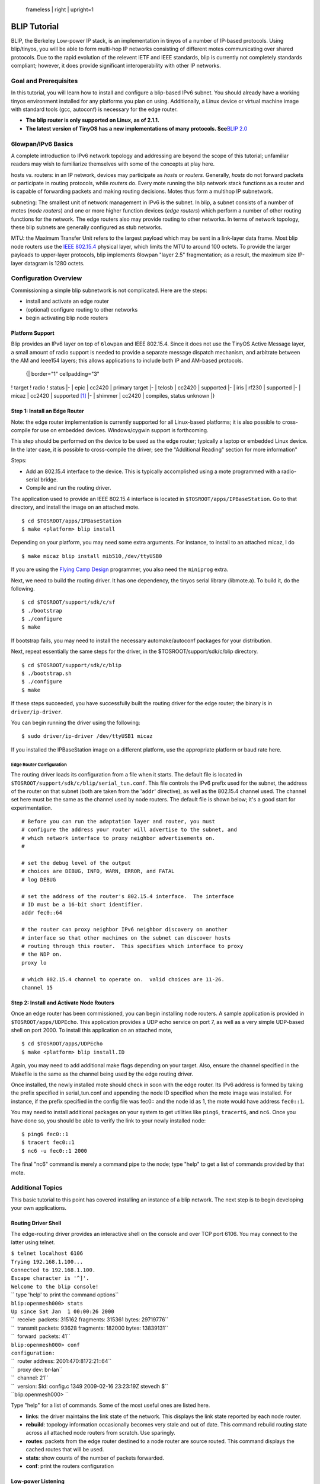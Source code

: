 .. figure:: blip.png
   :alt:  frameless | right | upright=1

   frameless \| right \| upright=1

.. _blip_tutorial:

BLIP Tutorial
=============

BLIP, the Berkeley Low-power IP stack, is an implementation in tinyos of
a number of IP-based protocols. Using blip/tinyos, you will be able to
form multi-hop IP networks consisting of different motes communicating
over shared protocols. Due to the rapid evolution of the relevent IETF
and IEEE standards, blip is currently not completely standards
compliant; however, it does provide significant interoperability with
other IP networks.

.. _goal_and_prerequisites:

Goal and Prerequisites
----------------------

In this tutorial, you will learn how to install and configure a
blip-based IPv6 subnet. You should already have a working tinyos
environment installed for any platforms you plan on using. Additionally,
a Linux device or virtual machine image with standard tools (gcc,
autoconf) is necessary for the edge router.

-  **The blip router is only supported on Linux, as of 2.1.1.**
-  **The latest version of TinyOS has a new implementations of many
   protocols. See**\ `BLIP 2.0 <BLIP_2.0>`__

.. _lowpanipv6_basics:

6lowpan/IPv6 Basics
-------------------

A complete introduction to IPv6 network topology and addressing are
beyond the scope of this tutorial; unfamiliar readers may wish to
familiarize themselves with some of the concepts at play here.

hosts *vs.* routers: in an IP network, devices may participate as
*hosts* or *routers.* Generally, *hosts* do not forward packets or
participate in routing protocols, while *routers* do. Every mote running
the blip network stack functions as a router and is capable of
forwarding packets and making routing decisions. Motes thus form a
multihop IP subnetwork.

subneting: The smallest unit of network management in IPv6 is the
subnet. In blip, a subnet consists of a number of motes (*node routers*)
and one or more higher function devices (*edge routers*) which perform a
number of other routing functions for the network. The edge routers also
may provide routing to other networks. In terms of network topology,
these blip subnets are generally configured as stub networks.

MTU: the Maximum Transfer Unit refers to the largest payload which may
be sent in a link-layer data frame. Most blip node routers use the `IEEE
802.15.4 <IEEE_802.15.4>`__ physical layer, which limits the MTU to
around 100 octets. To provide the larger payloads to upper-layer
protocols, blip implements 6lowpan "layer 2.5" fragmentation; as a
result, the maximum size IP-layer datagram is 1280 octets.

.. _configuration_overview:

Configuration Overview
----------------------

Commissioning a simple blip subnetwork is not complicated. Here are the
steps:

-  install and activate an edge router
-  (optional) configure routing to other networks
-  begin activating blip node routers

.. _platform_support:

Platform Support
~~~~~~~~~~~~~~~~

Blip provides an IPv6 layer on top of ``6lowpan`` and IEEE 802.15.4.
Since it does not use the TinyOS Active Message layer, a small amount of
radio support is needed to provide a separate message dispatch
mechanism, and arbitrate between the AM and Ieee154 layers; this allows
applications to include both IP and AM-based protocols.

   {\| border="1" cellpadding="3"

! target ! radio ! status \|- \| epic \| cc2420 \| primary target \|- \|
telosb \| cc2420 \| supported \|- \| iris \| rf230 \| supported \|- \|
micaz \| cc2420 \| supported [1]_ \|- \| shimmer \| cc2420 \| compiles,
status unknown \|}

.. raw:: html

   <references/>

.. _step_1_install_an_edge_router:

Step 1: Install an Edge Router
~~~~~~~~~~~~~~~~~~~~~~~~~~~~~~

Note: the edge router implementation is currently supported for all
Linux-based platforms; it is also possible to cross-compile for use on
embedded devices. Windows/cygwin support is forthcoming.

This step should be performed on the device to be used as the edge
router; typically a laptop or embedded Linux device. In the later case,
it is possible to cross-compile the driver; see the "Additional Reading"
section for more information"

Steps:

-  Add an 802.15.4 interface to the device. This is typically
   accomplished using a mote programmed with a radio-serial bridge.
-  Compile and run the routing driver.

The application used to provide an IEEE 802.15.4 interface is located in
``$TOSROOT/apps/IPBaseStation``. Go to that directory, and install the
image on an attached mote.

::

   $ cd $TOSROOT/apps/IPBaseStation
   $ make <platform> blip install

Depending on your platform, you may need some extra arguments. For
instance, to install to an attached micaz, I do

::

   $ make micaz blip install mib510,/dev/ttyUSB0

If you are using the `Flying Camp
Design <http://www.flyingcampdesign.com/>`__ programmer, you also need
the ``miniprog`` extra.

Next, we need to build the routing driver. It has one dependency, the
tinyos serial library (libmote.a). To build it, do the following.

::

   $ cd $TOSROOT/support/sdk/c/sf
   $ ./bootstrap
   $ ./configure
   $ make

If bootstrap fails, you may need to install the necessary
automake/autoconf packages for your distribution.

Next, repeat essentially the same steps for the driver, in the
$TOSROOT/support/sdk/c/blip directory.

::

   $ cd $TOSROOT/support/sdk/c/blip
   $ ./bootstrap.sh
   $ ./configure
   $ make

If these steps succeeded, you have successfully built the routing driver
for the edge router; the binary is in ``driver/ip-driver``.

You can begin running the driver using the following:

::

   $ sudo driver/ip-driver /dev/ttyUSB1 micaz

If you installed the IPBaseStation image on a different platform, use
the appropriate platform or baud rate here.

.. _edge_router_configuration:

Edge Router Configuration
^^^^^^^^^^^^^^^^^^^^^^^^^

The routing driver loads its configuration from a file when it starts.
The default file is located in
``$TOSROOT/support/sdk/c/blip/serial_tun.conf``. This file controls the
IPv6 prefix used for the subnet, the address of the router on that
subnet (both are taken from the '``addr``' directive), as well as the
802.15.4 channel used. The channel set here must be the same as the
channel used by node routers. The default file is shown below; it's a
good start for experimentation.

::

   # Before you can run the adaptation layer and router, you must
   # configure the address your router will advertise to the subnet, and
   # which network interface to proxy neighbor advertisements on.  
   #

   # set the debug level of the output
   # choices are DEBUG, INFO, WARN, ERROR, and FATAL
   # log DEBUG

   # set the address of the router's 802.15.4 interface.  The interface
   # ID must be a 16-bit short identifier.
   addr fec0::64

   # the router can proxy neighbor IPv6 neighbor discovery on another
   # interface so that other machines on the subnet can discover hosts
   # routing through this router.  This specifies which interface to proxy
   # the NDP on.
   proxy lo

   # which 802.15.4 channel to operate on.  valid choices are 11-26.
   channel 15

.. _step_2_install_and_activate_node_routers:

Step 2: Install and Activate Node Routers
~~~~~~~~~~~~~~~~~~~~~~~~~~~~~~~~~~~~~~~~~

Once an edge router has been commissioned, you can begin installing node
routers. A sample application is provided in ``$TOSROOT/apps/UDPEcho``.
This application provides a UDP echo service on port 7, as well as a
very simple UDP-based shell on port 2000. To install this application on
an attached mote,

::

   $ cd $TOSROOT/apps/UDPEcho
   $ make <platform> blip install.ID

Again, you may need to add additional make flags depending on your
target. Also, ensure the channel specified in the Makefile is the same
as the channel being used by the edge routing driver.

Once installed, the newly installed mote should check in soon with the
edge router. Its IPv6 address is formed by taking the prefix specified
in serial_tun.conf and appending the node ID specified when the mote
image was installed. For instance, if the prefix specified in the config
file was fec0:: and the node id as 1, the mote would have address
``fec0::1``.

You may need to install additional packages on your system to get
utilities like ``ping6``, ``tracert6``, and ``nc6``. Once you have done
so, you should be able to verify the link to your newly installed node:

::

   $ ping6 fec0::1
   $ tracert fec0::1
   $ nc6 -u fec0::1 2000

The final "nc6" command is merely a command pipe to the node; type
"help" to get a list of commands provided by that mote.

.. _additional_topics:

Additional Topics
-----------------

This basic tutorial to this point has covered installing an instance of
a blip network. The next step is to begin developing your own
applications.

.. _routing_driver_shell:

Routing Driver Shell
~~~~~~~~~~~~~~~~~~~~

The edge-routing driver provides an interactive shell on the console and
over TCP port 6106. You may connect to the latter using telnet.

| ``$ telnet localhost 6106``
| ``Trying 192.168.1.100...``
| ``Connected to 192.168.1.100.``
| ``Escape character is '^]'.``
| ``Welcome to the blip console!``
| `` type 'help' to print the command options``
| ``blip:openmesh000> stats``
| ``Up since Sat Jan  1 00:00:26 2000``
| ``  receive  packets: 315162 fragments: 315361 bytes: 29719776``
| ``  transmit packets: 93628 fragments: 182000 bytes: 13839131``
| ``  forward  packets: 41``
| ``blip:openmesh000> conf``
| ``configuration:``
| ``  router address: 2001:470:8172:21::64``
| ``  proxy dev: br-lan``
| ``  channel: 21``
| ``  version: $Id: config.c 1349 2009-02-16 23:23:19Z stevedh $``
| ``blip:openmesh000> ``

Type "help" for a list of commands. Some of the most useful ones are
listed here.

-  **links**: the driver maintains the link state of the network. This
   displays the link state reported by each node router.
-  **rebuild**: topology information occasionally becomes very stale and
   out of date. This command rebuild routing state across all attached
   node routers from scratch. Use sparingly.
-  **routes**: packets from the edge router destined to a node router
   are source routed. This command displays the cached routes that will
   be used.
-  **stats**: show counts of the number of packets forwarded.
-  **conf**: print the routers configuration

.. _low_power_listening:

Low-power Listening
~~~~~~~~~~~~~~~~~~~

You might want to run blip over a different MAC layer for better
performance or lower power consumption. The ``cc2420`` stack in TinyOS
includes "low-power listening" as an alternative to the default CSMA
MAC. To enable it in blip, there are two steps:

-  enable LPL on the border router
-  enable LPL on all node routers

First, add the following snippet to all application makefiles (you may
want to ``include`` it). This includes the ``IPBaseStation`` image; you
may want to change the sleep interval here to set a different network
duty cycle.

::

    # the sleep interval needs to be set the same for all participating devices
    CFLAGS += -DLOW_POWER_LISTENING -DLPL_SLEEP_INTERVAL=512 

    # also modifiy blip's L2 parameters to reduce media overload
    CFLAGS +=-DBLIP_L2_RETRIES=2 -DBLIP_L2_DELAY=2048

Second, recompile the routing driver to enable lpl, as shown below. This
changes the number of retransmissions; fewer should be used with using
LPL.

| ``$ cd $TOSROOT/support/sdk/c/blip``
| ``$ make distclean``
| ``$ ./configure --enable-lpl``
| ``$ make``

When using LPL, blip will show more variation in round trip times due to
the way the protocol works. It may also exhibit poor performance in
dense deployments or with high data rates; in fact, even relatively
modest data rates can easily overwhelm the medium if you are running at
low duty cycles. It is usually important to conduct a "back of the
envelope" capacity planning exercise to see if your deployment will be
successful at the predicted data rates, densities, and duty cycles.

.. _programming_interface:

Programming Interface
---------------------

blip is designed to allow you to easily build your own IP-based
applications. This section of the tutorial covers some of the important
basics.

.. _addressing_structures:

Addressing Structures
~~~~~~~~~~~~~~~~~~~~~

The ip-stack provides a bare IP datagram interface to the network layer;
this is documented in comments in the code.

For the purposes of socket programming, two data structures are most
important. The 'struct sockaddr_in6' and the 'struct in6_addr'. They are
substantially shared with the linux/bsd versions, and reproduced below.

::

   #include <ip.h>

   struct in6_addr
     {
       union
         {
         uint8_t   u6_addr8[16];
         uint16_t u6_addr16[8];
         uint32_t u6_addr32[4];
         } in6_u;
   #define s6_addr                 in6_u.u6_addr8
   #define s6_addr16               in6_u.u6_addr16
   #define s6_addr32               in6_u.u6_addr32
     };

   struct sockaddr_in6 {
     uint16_t sin6_port;
     struct in6_addr sin6_addr;
   };

   /* parse a string representation of an address */
   void inet_pton6(char *addr, struct in6_addr *dest);

   /* stringify a packed ipv6 address */
   int  inet_ntop6(struct in6_addr *addr, char *buf, int cnt);

Usage
^^^^^

Example 1: Suppose we want to setup a sockaddr_in6 to point to ff02::5,
port 10000:

::

    {
      struct sockaddr_in6 sa6;
      inet_pton6("ff02::5", &sa6.sin6_addr);
      sa6.sin6_port = htons(10000);
    }

Example 2: Do the same thing, but without the overhead of storing and
parsing the string address representation.

::

    {
      struct sockaddr_in6 sa6;
      memset(&sa6, 0, sizeof(struct sockaddr_in6));
      sa6.sin6_addr.s6_addr16[0] = htons(0xff02);
      sa6.sin6_addr.s6_addr[15] = 5;
      sa6.sin6_port = htons(10000);
    }

UDP
~~~

blip provides a UDP sockets layer as a basic application transport
service. The UDP interface is located in

::

   tos/lib/net/blip/interfaces/UDP.nc

and is simple:

::

   interface UDP {

     /*
      * bind a local address.  to cut down memory requirements and handle the 
      * common case well, you can only bind a port; all local interfaces are 
      * implicitly bound.  the port should be passed in host byte-order (is 
      * this confusing?
      */
     command error_t bind(uint16_t port);

     /*
      * send a payload to the socket address indicated
      * once the call returns, the stack has no claim on the buffer pointed to
      */ 
     command error_t sendto(struct sockaddr_in6 *dest, void *payload, 
                            uint16_t len);

     /*
      * indicate that the stack has finished writing data into the
      * receive buffer.  if error is not SUCCESS, the payload does not
      * contain valid data and the src pointer should not be used.
      */
     event void recvfrom(struct sockaddr_in6 *src, void *payload, 
                         uint16_t len, struct ip_metadata *meta);

   }

.. _usage_1:

Usage
^^^^^

Each socket must be allocated using the generic component UdpSocketC.

For clients, no initialization is necessary; they may send to a
destination without calling bind. The stack will allocate a unique
ephemeral port number and send out the datagram.

Servers wishing to provide a service using a well-known port should call
bind() on that port number before generating datagrams.

The simplest server is an echo service running on port 7.

Because of the buffer semantics, it is safe to call send directly from a
receive event handler.

::

     event void Boot.booted() {
       call Echo.bind(7);
     }

     event void Echo.recvfrom(struct sockaddr_in6 *from, void *data,
                              uint16_t len, struct ip_metadata *meta) {
       call Echo.sendto(from, data, len);
     }

The wiring is as follows.

::

     components new UdpSocketC();
     UDPEchoP.Echo -> UdpSocketC;

.. _udp_based_shell:

UDP-based Shell
~~~~~~~~~~~~~~~

UDPShell is a simple text-based command processor which comes with blip.
It is an optional, although convenient way of adding interactive
debugging commands to a mote. By default, the shell contains only a few
simple commands: help, echo, uptime, ping, and ident. It is designed to
be very easy to extend by adding your own commands.

To include just the basic shell, include the UDPShellC component in your
application. To augment the shell with a new shell command, use the
generic component ShellCommandC. Suppose we want to implement
\`\ ``expr``\ \`, a simple arithmetic evaluator. First, bind the
'``expr``' command string in your application configuration.

::

   configuration App {} implementation {
     components UDPShellC, AppImplP;
     components new ShellCommandC("expr") as Expr;
     AppImplP.Expr -> Expr;
   }

Within AppImplP, you must implement the ``ShellCommand`` interface. The
interface has only one event, 'eval' which has the same prototype as
``main()`` in a typical c program.

::

   event char *Expr.eval(int argc, char **argv) {
     char *ret = call Expr.getBuffer(15);
     if (ret != NULL) {
        strncpy(ret, "Hello, World!\n", 15);
     }
     return ret;
   }

If expr returns a non-null value, it must be a null-terminated string
which will be echoed back to a connected client. The buffer returned
must obviously not be allocated on the stack. The shell component
maintains a single buffer which components can use to print their reply
to; it can be requested with a call to ``Expr.getBuffer(uint16_t len)``.
More examples of code using this interface are available within the
stack; see ``tos/lib/net/blip/shell/FlashShell[CP].nc`` and
``tos/lib/net/blip/nwprog/NWProg[CP].nc``

To use the shell, connect to the mote with the shell on UDP port 2000.
You can use ``nc6`` (netcat) to do this interactively. Since the shell
exports a number of builtins and can create a dynamically generated help
string listing all available commands. For instance, if the mote has
address ``fec0::1``, we could try:

::

   $ nc6 -u fec0::1 2000
   help
   sdsh-0.9        builtins: [help, echo, ping6, uptime, ident]
                   [expr]
   expr
   Hello, World!
   ident
       [app: TCPEchoC]
       [user: stevedh]
       [host: rabbit]
       [time: 0x4aaee400L]

In this example, the commands and reply from the mote are intermingled.
Try out the other commands: use ``ping6`` the link-local multicast
address (``ff02::1``), which should include at least one node (your
upstream parent)!

TCP
~~~

**WARNING: the TCP stack is still experimental, and may not provide the
performance or reliability you are accustomed to.**

TCP is the standard Internet protocol for reliable, in-order delivery of
data across the network. Although inefficient, its ubiquity makes it
impossible to ignore; thus, blip provides a very simple TCP stack. TCP
is considerably more complicated then UDP, and requires careful use in
the embedded setting to prevent resource exhaustion. It is essential
that one understand the BSD sockets API; this brief README does not
cover many details.

For memory-constrained operation, blip's TCP does not do any
receive-side buffering. Instead, it will immediately dispatch new,
in-order data to the application and otherwise drop the segment. Blip
does provide send-buffering so that it can automatically retransmit
missing segments; this buffer may be of any size and is provided by the
application.

The TCP interface is located in
``$TOSROOT/tos/lib/net/blip/interfaces/Tcp.nc``. For the most part, it
should be familiar. Since the application is responsible for buffering,
both ``accept()`` and ``connect()`` require the implementer to include a
buffer for the stack's use. Once passed to the stack, the buffer is
reserved until a ``closed()`` event is signaled on that socket.

A few of the most important caveats:

-  there is no ``listen()``. calling ``bind()`` on a socket also begins
   to listen.
-  there is no way to ``accept()`` multiple sockets like you can in
   Unix. More precisely, the code would support it but then there would
   be dynamic allocation since you have to allocate a new socket struct
   on the fly.
-  As a result of these, if the socket is closed, you have to call
   ``bind()`` if you want to continue listening.
-  You'll need to carefully manage buffer size by hand if you want to be
   sure of correct operation. Make sure you check return codes from
   ``send()`` since it will fail if there is not enough local buffer for
   the entire request.

Example
^^^^^^^

::

   configuration {
     components new TcpSocketC() as TcpEcho;
     TCPEchoP.TcpEcho -> TcpEcho;
   }

   module {} implementation {
     // allocate a send buffer
     char tcp_buf[150];

     // accept connections from anyone.  no need to save the endpoint,
     // but this is the only time its available (add an API call?)
     event bool TcpEcho.accept(struct sockaddr_in6 *from, 
                               void **tx_buf, int *tx_buf_len) {
       *tx_buf = tcp_buf;
       *tx_buf_len = 150;
       // indicates we are accepting the connection
       return TRUE;
     }

     event void TcpEcho.connectDone(error_t e) {}

     // just echo the data back.
     event void TcpEcho.recv(void *payload, uint16_t len) {
       call TcpEcho.send(payload,len);
     }

     // rebind to accept other connections.
     event void TcpEcho.closed(error_t e) {
       call Leds.led0Toggle();
       call TcpEcho.bind(7);
     }

TCPEcho
^^^^^^^

``TCPEcho`` is a sample application which comes with TinyOS which
demonstrates using the TCP stack to build a very simple RESTful web
service. It is located in ``apps/TCPEcho`` and can be installed using
the same process as other blip applications: use ``make``\ \ ``blip`` to
build the application.

Once it is installed on a mote, it provides the following services.
Suppose it has been installed with ID 1 on the default (site-local)
subnet.

-  UDP echo on port 7

   -  try \`\ ``nc6 -u fec0::1 7``\ \` and typing a few characters.

-  TCP echo on port 7

   -  try \`\ ``nc6 fec0::1 7``\ \`. This will look the same, but uses a
      reliable TCP transport. If you type too quickly, you will see gaps
      in the stream as various buffers overflow!

-  RESTful web service on port 80

   -  in a web browser, visit
      ```http://[fec0`` <http://%5Bfec0>`__\ ``::1]/read/leds``
   -  the brackets in the URI are the notation for directly entering
      IPv6 addresses.

This application includes a components ``HttpdP.nc`` which may be a
useful component for building your own RESTful services. Using an
event-driven TCP stack takes some practice!

.. _network_programming:

Network Programming
~~~~~~~~~~~~~~~~~~~

``nwprog`` is a method of over-the-air programming. It uses much of the
machinery Deluge has developed, like the boot loader and flash layout,
but substitutes a simpler transport using UDP for Deluge's dissemination
algorithm. This means that it is point-to-point, and not incredibly
appropriate for reprogramming an entire network all at once. ``nwprog``
differs from Deluge in several important regards:

-  no dissemination
-  no base station or serial port for injection

The application is very simple: flash is formatted into several volumes
(a golden image and three application volumes), which are used to store
application images. Flash management, boot loading, and image formatting
are all provided by Deluge.

.. _usage_2:

Usage
^^^^^

Build your application with ``nwprog`` support by including a line in
your application Makefile, and include the IPDispatchC component. The
UDP shell will be automatically included; it is necessary to interact
with the stored images. Put this somewhere in your application Makefile:

``BOOTLOADER=tosboot``

Also, it is necessary to include a volumes xml file for your flash chip;
an example for the stm25p can be found in
``apps/UDPEcho/volumes-stm25p.xml``. See
`TEP103 <http://www.tinyos.net/tinyos-2.x/doc/txt/tep103.txt>`__ for
more information about this file.

After setting up your source, built the tosboot bootloader for your
platform by going to ``tinyos-2.x/tos/lib/tosboot`` and typing \`make
\`. Then just build and install your application like usual. If
networking is working, you should have no problem following the rest of
the instructions.

Interactions with the motes happen using the '``nwprog``' tool in a
shell. Connect to the shell with \`\ ``nc6 -u fec0::1 2000``\ \`. If you
have included network programming, the ``nwprog`` tool will be
available. It has three commands:

-  \`\ ``nwprog list``\ \`: examine the flash and print out information
   on volumes containing images believed to be valid
-  \`\ ``nwprog reboot``\ \`: reboot into the same image
-  \`\ ``nwprog boot N``\ \`: reboot, and flash the mote with the image
   stored in volume N

In order to upload new images, use the ``tos-nwprog`` tool, located in
``$TOSROOT/tools/tinyos/misc``. This tool provides minimal
functionality; only erasing and uploading are supported.

-  \`\ ``./tos-nwprog -e 0 fec0::65``\ \`: erase image 0 from the mote
   at the given IP address.
-  \`\ ``./tos-nwprog -u 0 -f tos_image.xml fec0::65``\ \`: upload the
   image in tos_image.xml to volume 0 on the mote at the IP address.
   This will erase the volume before uploading it.

``tos-nwprog`` provides several other features: \`tos-nwprog --help\`
will print information about them.

To integrate with your own application, there are several internal
interfaces which can be used to examine the flash. Looking at the
example code in UDPShellP component is the best way of finding out about
these.

.. _further_reading:

Further Reading
---------------

-  `blip-centered mailing
   list <https://lists.eecs.berkeley.edu/sympa/info/blip-users>`__
-  `How to cross compile the routing
   driver <http://smote.cs.berkeley.edu:8000/tracenv/wiki/blip/CrossCompiling>`__
-  `History of blip
   releases <http://smote.cs.berkeley.edu:8000/tracenv/wiki/blip>`__
-  `Crossbow BLIP
   tutorial <http://webcache.googleusercontent.com/search?q=cache:tuXrmKKWsg0J:blog.memsic.com/2009/07/in-a-blip-pervasive-ip-has-arrived.html+In+a+BLIP+,+pervasive+IP+has+arrived.&cd=1&hl=en&ct=clnk&gl=us&client=firefox-a>`__
-  `David Culler: TinyOS Meets
   IP <http://tinyos.stanford.edu/ttx/2007/viewgraphs/standards-ip.pdf>`__

.. raw:: mediawiki

   {{Cc-by-sa-3.0}}

`Category:Tutorials <Category:Tutorials>`__

.. [1]
   with less buffering
